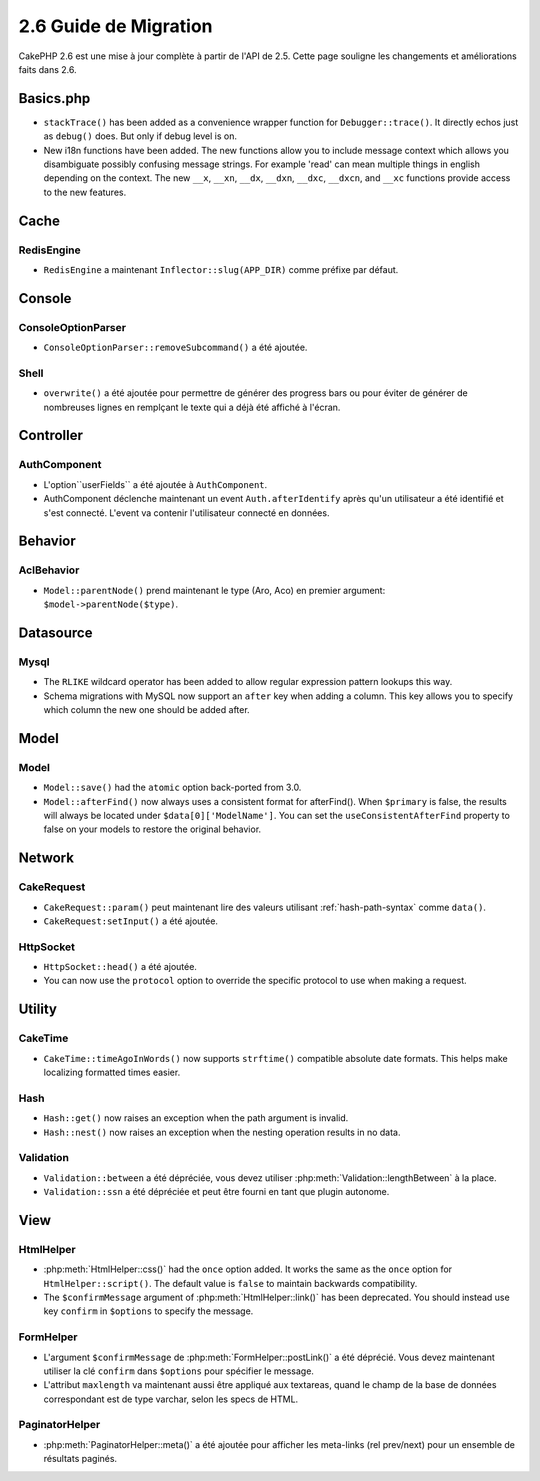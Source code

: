 2.6 Guide de Migration
######################

CakePHP 2.6 est une mise à jour complète à partir de l'API de 2.5. Cette page
souligne les changements et améliorations faits dans 2.6.

Basics.php
==========

- ``stackTrace()`` has been added as a convenience wrapper function for ``Debugger::trace()``.
  It directly echos just as ``debug()`` does. But only if debug level is on.
- New i18n functions have been added. The new functions allow you to include
  message context which allows you disambiguate possibly confusing message
  strings. For example 'read' can mean multiple things in english depending on
  the context. The new ``__x``, ``__xn``, ``__dx``, ``__dxn``, ``__dxc``,
  ``__dxcn``, and ``__xc`` functions provide access to the new features.

Cache
=====

RedisEngine
-----------

- ``RedisEngine`` a maintenant ``Inflector::slug(APP_DIR)`` comme préfixe par
  défaut.

Console
=======

ConsoleOptionParser
-------------------

- ``ConsoleOptionParser::removeSubcommand()`` a été ajoutée.

Shell
-----

- ``overwrite()`` a été ajoutée pour permettre de générer des progress bars
  ou pour éviter de générer de nombreuses lignes en remplçant le texte qui a
  déjà été affiché à l'écran.

Controller
==========

AuthComponent
-------------

- L'option``userFields`` a été ajoutée à ``AuthComponent``.
- AuthComponent déclenche maintenant un event ``Auth.afterIdentify`` après qu'un
  utilisateur a été identifié et s'est connecté. L'event va contenir
  l'utilisateur connecté en données.

Behavior
========

AclBehavior
-----------

- ``Model::parentNode()`` prend maintenant le type (Aro, Aco) en premier
  argument: ``$model->parentNode($type)``.

Datasource
==========

Mysql
-----

- The ``RLIKE`` wildcard operator has been added to allow regular expression
  pattern lookups this way.
- Schema migrations with MySQL now support an ``after`` key when adding
  a column. This key allows you to specify which column the new one should be
  added after.


Model
=====

Model
-----

- ``Model::save()`` had the ``atomic`` option back-ported from 3.0.
- ``Model::afterFind()`` now always uses a consistent format for afterFind().
  When ``$primary`` is false, the results will always be located under
  ``$data[0]['ModelName']``. You can set the ``useConsistentAfterFind`` property
  to false on your models to restore the original behavior.

Network
=======

CakeRequest
-----------

- ``CakeRequest::param()`` peut maintenant lire des valeurs utilisant
  :ref:`hash-path-syntax` comme ``data()``.
- ``CakeRequest:setInput()`` a été ajoutée.

HttpSocket
----------

- ``HttpSocket::head()`` a été ajoutée.
- You can now use the ``protocol`` option to override the specific protocol to
  use when making a request.


Utility
=======

CakeTime
--------

- ``CakeTime::timeAgoInWords()`` now supports ``strftime()`` compatible absolute
  date formats. This helps make localizing formatted times easier.

Hash
----

- ``Hash::get()`` now raises an exception when the path argument is invalid.
- ``Hash::nest()`` now raises an exception when the nesting operation results in
  no data.


Validation
----------

- ``Validation::between`` a été dépréciée, vous devez utiliser
  :php:meth:`Validation::lengthBetween` à la place.
- ``Validation::ssn`` a été dépréciée et peut être fourni en tant que plugin
  autonome.

View
====

HtmlHelper
----------

- :php:meth:`HtmlHelper::css()` had the ``once`` option added. It works the same
  as the ``once`` option for ``HtmlHelper::script()``. The default value is
  ``false`` to maintain backwards compatibility.
- The ``$confirmMessage`` argument of :php:meth:`HtmlHelper::link()` has been
  deprecated. You should instead use key ``confirm`` in ``$options`` to specify
  the message.

FormHelper
----------

- L'argument ``$confirmMessage`` de :php:meth:`FormHelper::postLink()` a été
  déprécié. Vous devez maintenant utiliser la clé ``confirm`` dans ``$options``
  pour spécifier le message.
- L'attribut ``maxlength`` va maintenant aussi être appliqué aux textareas,
  quand le champ de la base de données correspondant est de type varchar,
  selon les specs de HTML.

PaginatorHelper
---------------

- :php:meth:`PaginatorHelper::meta()` a été ajoutée pour afficher les
  meta-links (rel prev/next) pour un ensemble de résultats paginés.
